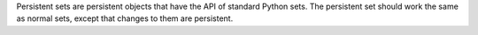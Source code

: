 Persistent sets are persistent objects that have the API of standard
Python sets.  The persistent set should work the same as normal sets,
except that changes to them are persistent.
